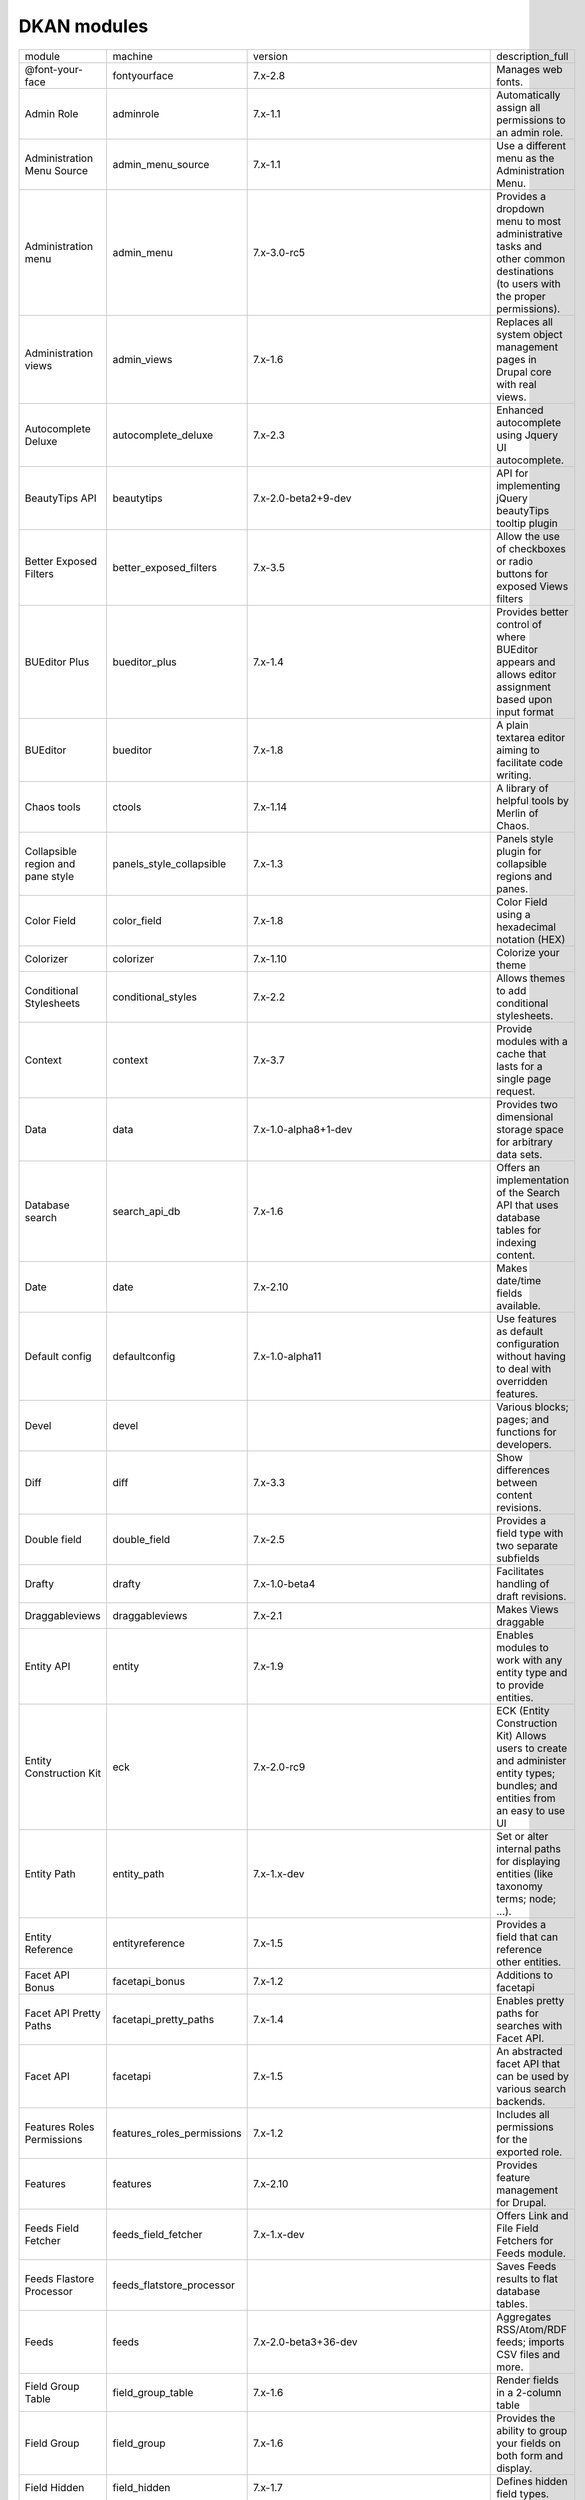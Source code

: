 DKAN modules
~~~~~~~~~~~~
+-----------------------------------+----------------------------+------------------------------------------+-----------------------------------------------------------------------------------------------------------------------------------+
| module                            | machine                    | version                                  | description_full                                                                                                                  |
+-----------------------------------+----------------------------+------------------------------------------+-----------------------------------------------------------------------------------------------------------------------------------+
| @font-your-face                   | fontyourface               | 7.x-2.8                                  | Manages web fonts.                                                                                                                |
+-----------------------------------+----------------------------+------------------------------------------+-----------------------------------------------------------------------------------------------------------------------------------+
| Admin Role                        | adminrole                  | 7.x-1.1                                  | Automatically assign all permissions to an admin role.                                                                            |
+-----------------------------------+----------------------------+------------------------------------------+-----------------------------------------------------------------------------------------------------------------------------------+
| Administration Menu Source        | admin_menu_source          | 7.x-1.1                                  | Use a different menu as the Administration Menu.                                                                                  |
+-----------------------------------+----------------------------+------------------------------------------+-----------------------------------------------------------------------------------------------------------------------------------+
| Administration menu               | admin_menu                 | 7.x-3.0-rc5                              | Provides a dropdown menu to most administrative tasks and other common destinations (to users with the proper permissions).       |
+-----------------------------------+----------------------------+------------------------------------------+-----------------------------------------------------------------------------------------------------------------------------------+
| Administration views              | admin_views                | 7.x-1.6                                  | Replaces all system object management pages in Drupal core with real views.                                                       |
+-----------------------------------+----------------------------+------------------------------------------+-----------------------------------------------------------------------------------------------------------------------------------+
| Autocomplete Deluxe               | autocomplete_deluxe        | 7.x-2.3                                  | Enhanced autocomplete using Jquery UI autocomplete.                                                                               |
+-----------------------------------+----------------------------+------------------------------------------+-----------------------------------------------------------------------------------------------------------------------------------+
| BeautyTips API                    | beautytips                 | 7.x-2.0-beta2+9-dev                      | API for implementing jQuery beautyTips tooltip plugin                                                                             |
+-----------------------------------+----------------------------+------------------------------------------+-----------------------------------------------------------------------------------------------------------------------------------+
| Better Exposed Filters            | better_exposed_filters     | 7.x-3.5                                  | Allow the use of checkboxes or radio buttons for exposed Views filters                                                            |
+-----------------------------------+----------------------------+------------------------------------------+-----------------------------------------------------------------------------------------------------------------------------------+
| BUEditor Plus                     | bueditor_plus              | 7.x-1.4                                  | Provides better control of where BUEditor appears and allows editor assignment based upon input format                            |
+-----------------------------------+----------------------------+------------------------------------------+-----------------------------------------------------------------------------------------------------------------------------------+
| BUEditor                          | bueditor                   | 7.x-1.8                                  | A plain textarea editor aiming to facilitate code writing.                                                                        |
+-----------------------------------+----------------------------+------------------------------------------+-----------------------------------------------------------------------------------------------------------------------------------+
| Chaos tools                       | ctools                     | 7.x-1.14                                 | A library of helpful tools by Merlin of Chaos.                                                                                    |
+-----------------------------------+----------------------------+------------------------------------------+-----------------------------------------------------------------------------------------------------------------------------------+
| Collapsible region and pane style | panels_style_collapsible   | 7.x-1.3                                  | Panels style plugin for collapsible regions and panes.                                                                            |
+-----------------------------------+----------------------------+------------------------------------------+-----------------------------------------------------------------------------------------------------------------------------------+
| Color Field                       | color_field                | 7.x-1.8                                  | Color Field using a hexadecimal notation (HEX)                                                                                    |
+-----------------------------------+----------------------------+------------------------------------------+-----------------------------------------------------------------------------------------------------------------------------------+
| Colorizer                         | colorizer                  | 7.x-1.10                                 | Colorize your theme                                                                                                               |
+-----------------------------------+----------------------------+------------------------------------------+-----------------------------------------------------------------------------------------------------------------------------------+
| Conditional Stylesheets           | conditional_styles         | 7.x-2.2                                  | Allows themes to add conditional stylesheets.                                                                                     |
+-----------------------------------+----------------------------+------------------------------------------+-----------------------------------------------------------------------------------------------------------------------------------+
| Context                           | context                    | 7.x-3.7                                  | Provide modules with a cache that lasts for a single page request.                                                                |
+-----------------------------------+----------------------------+------------------------------------------+-----------------------------------------------------------------------------------------------------------------------------------+
| Data                              | data                       | 7.x-1.0-alpha8+1-dev                     | Provides two dimensional storage space for arbitrary data sets.                                                                   |
+-----------------------------------+----------------------------+------------------------------------------+-----------------------------------------------------------------------------------------------------------------------------------+
| Database search                   | search_api_db              | 7.x-1.6                                  | Offers an implementation of the Search API that uses database tables for indexing content.                                        |
+-----------------------------------+----------------------------+------------------------------------------+-----------------------------------------------------------------------------------------------------------------------------------+
| Date                              | date                       | 7.x-2.10                                 | Makes date/time fields available.                                                                                                 |
+-----------------------------------+----------------------------+------------------------------------------+-----------------------------------------------------------------------------------------------------------------------------------+
| Default config                    | defaultconfig              | 7.x-1.0-alpha11                          | Use features as default configuration without having to deal with overridden features.                                            |
+-----------------------------------+----------------------------+------------------------------------------+-----------------------------------------------------------------------------------------------------------------------------------+
| Devel                             | devel                      |                                          | Various blocks; pages; and functions for developers.                                                                              |
+-----------------------------------+----------------------------+------------------------------------------+-----------------------------------------------------------------------------------------------------------------------------------+
| Diff                              | diff                       | 7.x-3.3                                  | Show differences between content revisions.                                                                                       |
+-----------------------------------+----------------------------+------------------------------------------+-----------------------------------------------------------------------------------------------------------------------------------+
| Double field                      | double_field               | 7.x-2.5                                  | Provides a field type with two separate subfields                                                                                 |
+-----------------------------------+----------------------------+------------------------------------------+-----------------------------------------------------------------------------------------------------------------------------------+
| Drafty                            | drafty                     | 7.x-1.0-beta4                            | Facilitates handling of draft revisions.                                                                                          |
+-----------------------------------+----------------------------+------------------------------------------+-----------------------------------------------------------------------------------------------------------------------------------+
| Draggableviews                    | draggableviews             | 7.x-2.1                                  | Makes Views draggable                                                                                                             |
+-----------------------------------+----------------------------+------------------------------------------+-----------------------------------------------------------------------------------------------------------------------------------+
| Entity API                        | entity                     | 7.x-1.9                                  | Enables modules to work with any entity type and to provide entities.                                                             |
+-----------------------------------+----------------------------+------------------------------------------+-----------------------------------------------------------------------------------------------------------------------------------+
| Entity Construction Kit           | eck                        | 7.x-2.0-rc9                              | ECK (Entity Construction Kit) Allows users to create and administer entity types; bundles; and entities from an easy to use UI    |
+-----------------------------------+----------------------------+------------------------------------------+-----------------------------------------------------------------------------------------------------------------------------------+
| Entity Path                       | entity_path                | 7.x-1.x-dev                              | Set or alter internal paths for displaying entities (like taxonomy terms; node; ...).                                             |
+-----------------------------------+----------------------------+------------------------------------------+-----------------------------------------------------------------------------------------------------------------------------------+
| Entity Reference                  | entityreference            | 7.x-1.5                                  | Provides a field that can reference other entities.                                                                               |
+-----------------------------------+----------------------------+------------------------------------------+-----------------------------------------------------------------------------------------------------------------------------------+
| Facet API Bonus                   | facetapi_bonus             | 7.x-1.2                                  | Additions to facetapi                                                                                                             |
+-----------------------------------+----------------------------+------------------------------------------+-----------------------------------------------------------------------------------------------------------------------------------+
| Facet API Pretty Paths            | facetapi_pretty_paths      | 7.x-1.4                                  | Enables pretty paths for searches with Facet API.                                                                                 |
+-----------------------------------+----------------------------+------------------------------------------+-----------------------------------------------------------------------------------------------------------------------------------+
| Facet API                         | facetapi                   | 7.x-1.5                                  | An abstracted facet API that can be used by various search backends.                                                              |
+-----------------------------------+----------------------------+------------------------------------------+-----------------------------------------------------------------------------------------------------------------------------------+
| Features Roles Permissions        | features_roles_permissions | 7.x-1.2                                  | Includes all permissions for the exported role.                                                                                   |
+-----------------------------------+----------------------------+------------------------------------------+-----------------------------------------------------------------------------------------------------------------------------------+
| Features                          | features                   | 7.x-2.10                                 | Provides feature management for Drupal.                                                                                           |
+-----------------------------------+----------------------------+------------------------------------------+-----------------------------------------------------------------------------------------------------------------------------------+
| Feeds Field Fetcher               | feeds_field_fetcher        | 7.x-1.x-dev                              | Offers Link and File Field Fetchers for Feeds module.                                                                             |
+-----------------------------------+----------------------------+------------------------------------------+-----------------------------------------------------------------------------------------------------------------------------------+
| Feeds Flastore Processor          | feeds_flatstore_processor  |                                          | Saves Feeds results to flat database tables.                                                                                      |
+-----------------------------------+----------------------------+------------------------------------------+-----------------------------------------------------------------------------------------------------------------------------------+
| Feeds                             | feeds                      | 7.x-2.0-beta3+36-dev                     | Aggregates RSS/Atom/RDF feeds; imports CSV files and more.                                                                        |
+-----------------------------------+----------------------------+------------------------------------------+-----------------------------------------------------------------------------------------------------------------------------------+
| Field Group Table                 | field_group_table          | 7.x-1.6                                  | Render fields in a 2-column table                                                                                                 |
+-----------------------------------+----------------------------+------------------------------------------+-----------------------------------------------------------------------------------------------------------------------------------+
| Field Group                       | field_group                | 7.x-1.6                                  | Provides the ability to group your fields on both form and display.                                                               |
+-----------------------------------+----------------------------+------------------------------------------+-----------------------------------------------------------------------------------------------------------------------------------+
| Field Hidden                      | field_hidden               | 7.x-1.7                                  | Defines hidden field types.                                                                                                       |
+-----------------------------------+----------------------------+------------------------------------------+-----------------------------------------------------------------------------------------------------------------------------------+
| Field reference delete            | field_reference_delete     | 7.x-1.0-beta1                            | Immediately removes references to a deleted entity from fields stored in an SQL database.                                         |
+-----------------------------------+----------------------------+------------------------------------------+-----------------------------------------------------------------------------------------------------------------------------------+
| Fieldable Panels Panes            | fieldable_panels_panes     | 7.x-1.11                                 | Allow the creation of fieldable panels pane entities.                                                                             |
+-----------------------------------+----------------------------+------------------------------------------+-----------------------------------------------------------------------------------------------------------------------------------+
| File Entity                       | file_entity                | 7.x-2.21                                 | Extends Drupal file entities to be fieldable and viewable.                                                                        |
+-----------------------------------+----------------------------+------------------------------------------+-----------------------------------------------------------------------------------------------------------------------------------+
| File Field Sources                | filefield_sources          | 7.x-1.11                                 | Extends File fields to allow referencing of existing files; remote files; and server files.                                       |
+-----------------------------------+----------------------------+------------------------------------------+-----------------------------------------------------------------------------------------------------------------------------------+
| File Resumable Upload             | file_resup                 | fd5aad6bd26ca84303bb07c3f757cd24a5cb5c01 | Adds large files multiple and resumable upload to the File field widget.                                                          |
+-----------------------------------+----------------------------+------------------------------------------+-----------------------------------------------------------------------------------------------------------------------------------+
| Font Icon Select                  | font_icon_select           | 7.x-1.x-dev                              | Provides font file management; font based icon select widget; and global/local black/whitelist options for font options.          |
+-----------------------------------+----------------------------+------------------------------------------+-----------------------------------------------------------------------------------------------------------------------------------+
| Geo File Entity                   | geo_file_entity            |                                          | No description available.                                                                                                         |
+-----------------------------------+----------------------------+------------------------------------------+-----------------------------------------------------------------------------------------------------------------------------------+
| geoPHP                            | geophp                     | 7.x-1.7                                  | Wraps the geoPHP library: advanced geometry operations in PHP                                                                     |
+-----------------------------------+----------------------------+------------------------------------------+-----------------------------------------------------------------------------------------------------------------------------------+
| Global Redirect                   | globalredirect             | 7.x-1.6                                  | Searches for an alias of the current URL and 301 redirects if found. Stops duplicate content arising when path module is enabled. |
+-----------------------------------+----------------------------+------------------------------------------+-----------------------------------------------------------------------------------------------------------------------------------+
| Gravatar                          | gravatar                   | 7.x-1.1+5-dev                            | Integrate Gravatar pictures registered at Gravatar.com in Drupal sites                                                            |
+-----------------------------------+----------------------------+------------------------------------------+-----------------------------------------------------------------------------------------------------------------------------------+
| Image URL Formatter               | image_url_formatter        | 7.x-1.4                                  | Add an URL formatter for image field                                                                                              |
+-----------------------------------+----------------------------+------------------------------------------+-----------------------------------------------------------------------------------------------------------------------------------+
| Imagecache Actions                | imagecache_actions         | 7.x-1.9                                  | Provides utility code for a number of additional image effects that can be found in the sub modules.                              |
+-----------------------------------+----------------------------+------------------------------------------+-----------------------------------------------------------------------------------------------------------------------------------+
| Job Scheduler                     | job_scheduler              | 7.x-2.0                                  | Scheduler API                                                                                                                     |
+-----------------------------------+----------------------------+------------------------------------------+-----------------------------------------------------------------------------------------------------------------------------------+
| jQuery Update                     | jquery_update              | 7.x-2.7                                  | Update jQuery and jQuery UI to a more recent version.                                                                             |
+-----------------------------------+----------------------------+------------------------------------------+-----------------------------------------------------------------------------------------------------------------------------------+
| Leaflet Widget for Geofield       | leaflet_draw_widget        | 7.x-1.0-beta2                            | A Geofield widget that provides a Leaflet map and geometry creation tools.                                                        |
+-----------------------------------+----------------------------+------------------------------------------+-----------------------------------------------------------------------------------------------------------------------------------+
| Libraries                         | libraries                  | 7.x-2.3                                  | Allows version-dependent and shared usage of external libraries.                                                                  |
+-----------------------------------+----------------------------+------------------------------------------+-----------------------------------------------------------------------------------------------------------------------------------+
| Link Badges                       | link_badges                |                                          | API module to add badges to links.                                                                                                |
+-----------------------------------+----------------------------+------------------------------------------+-----------------------------------------------------------------------------------------------------------------------------------+
| Link checker                      | linkchecker                |                                          | Periodically checks for broken links in node types; blocks and fields and reports the results.                                    |
+-----------------------------------+----------------------------+------------------------------------------+-----------------------------------------------------------------------------------------------------------------------------------+
| Link iframe formatter             | link_iframe_formatter      | 7.x-1.1                                  | Defines a formatter that renders a link like an iframe                                                                            |
+-----------------------------------+----------------------------+------------------------------------------+-----------------------------------------------------------------------------------------------------------------------------------+
| Link                              | link                       | 7.x-1.5                                  | Defines simple link field types.                                                                                                  |
+-----------------------------------+----------------------------+------------------------------------------+-----------------------------------------------------------------------------------------------------------------------------------+
| Manual Crop                       | manualcrop                 | 7.x-1.7                                  | Lets you manually crop an image based upon the image style effects.                                                               |
+-----------------------------------+----------------------------+------------------------------------------+-----------------------------------------------------------------------------------------------------------------------------------+
| Markdown Editor for BUEditor      | markdowneditor             |                                          | Provides a toolbar for writing Markdown syntax with BUEditor.                                                                     |
+-----------------------------------+----------------------------+------------------------------------------+-----------------------------------------------------------------------------------------------------------------------------------+
| Markdown filter                   | markdown                   | 7.x-1.4                                  | Allows content to be submitted using Markdown; a simple plain-text syntax that is transformed into valid XHTML.                   |
+-----------------------------------+----------------------------+------------------------------------------+-----------------------------------------------------------------------------------------------------------------------------------+
| Markdown filter                   | markdown                   | 7.x-1.5                                  | Allows content to be submitted using Markdown; a simple plain-text syntax that is transformed into valid XHTML.                   |
+-----------------------------------+----------------------------+------------------------------------------+-----------------------------------------------------------------------------------------------------------------------------------+
| Media                             | media                      | 7.x-2.19                                 | Provides the core Media API                                                                                                       |
+-----------------------------------+----------------------------+------------------------------------------+-----------------------------------------------------------------------------------------------------------------------------------+
| Media: Vimeo                      | media_vimeo                | 7.x-2.1                                  | Adds Vimeo as a supported media provider.                                                                                         |
+-----------------------------------+----------------------------+------------------------------------------+-----------------------------------------------------------------------------------------------------------------------------------+
| Media: YouTube                    | media_youtube              | 7.x-3.7                                  | Adds YouTube as a supported media provider.                                                                                       |
+-----------------------------------+----------------------------+------------------------------------------+-----------------------------------------------------------------------------------------------------------------------------------+
| Menu Admin per Menu               | menu_admin_per_menu        | 7.x-1.1                                  | Allows to give roles per menu admin permissions without giving them full administer menu permission.                              |
+-----------------------------------+----------------------------+------------------------------------------+-----------------------------------------------------------------------------------------------------------------------------------+
| Menu Badges                       | menu_badges                |                                          | Add badges to menu items; for things like unread counts.                                                                          |
+-----------------------------------+----------------------------+------------------------------------------+-----------------------------------------------------------------------------------------------------------------------------------+
| Menu Block                        | menu_block                 | 7.x-2.7                                  | Provides configurable blocks of menu items.                                                                                       |
+-----------------------------------+----------------------------+------------------------------------------+-----------------------------------------------------------------------------------------------------------------------------------+
| Migrate Extras                    | migrate_extras             | 7.x-2.5                                  | Adds migrate module integration with contrib modules and other miscellaneous tweaks.                                              |
+-----------------------------------+----------------------------+------------------------------------------+-----------------------------------------------------------------------------------------------------------------------------------+
| Migrate                           | migrate                    | 7.x-2.10                                 | Import content from external sources                                                                                              |
+-----------------------------------+----------------------------+------------------------------------------+-----------------------------------------------------------------------------------------------------------------------------------+
| Module filter                     | module_filter              | 7.x-2.1                                  | Filter the modules list.                                                                                                          |
+-----------------------------------+----------------------------+------------------------------------------+-----------------------------------------------------------------------------------------------------------------------------------+
| Multistep                         | multistep                  |                                          | Adds multistep functionality to content types.                                                                                    |
+-----------------------------------+----------------------------+------------------------------------------+-----------------------------------------------------------------------------------------------------------------------------------+
| Open Data Schema Map              | open_data_schema_map       |                                          | Maps entities to Open Data schemas.                                                                                               |
+-----------------------------------+----------------------------+------------------------------------------+-----------------------------------------------------------------------------------------------------------------------------------+
| Organic groups extras             | og_extras                  | 7.x-1.2                                  | Extra functions; blocks; and views for Organic Groups.                                                                            |
+-----------------------------------+----------------------------+------------------------------------------+-----------------------------------------------------------------------------------------------------------------------------------+
| Organic groups moderation         | og_moderation              | 7.x-2.3                                  | Enable access control for publishing options and revision of group content.                                                       |
+-----------------------------------+----------------------------+------------------------------------------+-----------------------------------------------------------------------------------------------------------------------------------+
| Organic groups                    | og                         | 7.x-2.9                                  | API to allow associating content with groups.                                                                                     |
+-----------------------------------+----------------------------+------------------------------------------+-----------------------------------------------------------------------------------------------------------------------------------+
| Panelizer                         | panelizer                  | 7.x-3.4                                  | Allow any node type to have custom panel displays; similar to the panel node type.                                                |
+-----------------------------------+----------------------------+------------------------------------------+-----------------------------------------------------------------------------------------------------------------------------------+
| Panels                            | panels                     | 7.x-3.9                                  | Core Panels display functions; provides no external UI; at least one other Panels module should be enabled.                       |
+-----------------------------------+----------------------------+------------------------------------------+-----------------------------------------------------------------------------------------------------------------------------------+
| Panopoly Images                   | panopoly_images            | 7.x-1.54                                 | Provides scaling and cropping to images.                                                                                          |
+-----------------------------------+----------------------------+------------------------------------------+-----------------------------------------------------------------------------------------------------------------------------------+
| Panopoly Images                   | panopoly_images            | 7.x-1.54                                 | Provides scaling and cropping to images.                                                                                          |
+-----------------------------------+----------------------------+------------------------------------------+-----------------------------------------------------------------------------------------------------------------------------------+
| Panopoly Widgets                  | panopoly_widgets           |                                          | Creates generic widget functionality to customize wide and far.                                                                   |
+-----------------------------------+----------------------------+------------------------------------------+-----------------------------------------------------------------------------------------------------------------------------------+
| Path Breadcrumbs                  | path_breadcrumbs           | 7.x-3.3                                  | Allow to create custom breadcrumbs for all pages on the site using contexts.                                                      |
+-----------------------------------+----------------------------+------------------------------------------+-----------------------------------------------------------------------------------------------------------------------------------+
| Pathauto                          | pathauto                   | 7.x-1.3                                  | Provides a mechanism for modules to automatically generate aliases for the content they manage.                                   |
+-----------------------------------+----------------------------+------------------------------------------+-----------------------------------------------------------------------------------------------------------------------------------+
| Radix Layouts                     | radix_layouts              | 7.x-3.4                                  | Responsive panels layouts set to work with Panopoly and the Radix theme                                                           |
+-----------------------------------+----------------------------+------------------------------------------+-----------------------------------------------------------------------------------------------------------------------------------+
| Recline.js Field                  | recline                    |                                          | Creates file field for visualizing data using Recline.js                                                                          |
+-----------------------------------+----------------------------+------------------------------------------+-----------------------------------------------------------------------------------------------------------------------------------+
| Redirect 403 to User Login        | r4032login                 |                                          | Redirect anonymous users from 403 Access Denied pages to the /user/login page.                                                    |
+-----------------------------------+----------------------------+------------------------------------------+-----------------------------------------------------------------------------------------------------------------------------------+
| Reference Field Synchronization   | ref_field                  |                                          | Keep Entity Reference Fields synchronized.                                                                                        |
+-----------------------------------+----------------------------+------------------------------------------+-----------------------------------------------------------------------------------------------------------------------------------+
| Remote stream wrapper             | remote_stream_wrapper      |                                          | Provides the ability to use external files with filefields without saving the files to your local files directory.                |
+-----------------------------------+----------------------------+------------------------------------------+-----------------------------------------------------------------------------------------------------------------------------------+
| RESTful web services              | restws                     | 7.x-2.7                                  | Provides RESTful web services.                                                                                                    |
+-----------------------------------+----------------------------+------------------------------------------+-----------------------------------------------------------------------------------------------------------------------------------+
| Role Export                       | role_export                |                                          | Exportable user roles with role machine names.                                                                                    |
+-----------------------------------+----------------------------+------------------------------------------+-----------------------------------------------------------------------------------------------------------------------------------+
| RoleAssign                        | roleassign                 | 7.x-1.2                                  | Allows site administrators to further delegate the task of managing user's roles.                                                 |
+-----------------------------------+----------------------------+------------------------------------------+-----------------------------------------------------------------------------------------------------------------------------------+
| Rules                             | rules                      | 7.x-2.11                                 | React on events and conditionally evaluate actions.                                                                               |
+-----------------------------------+----------------------------+------------------------------------------+-----------------------------------------------------------------------------------------------------------------------------------+
| Safeword                          | safeword                   | 7.x-1.13                                 | Provides a text field with both human and machine-readable versions of a string.                                                  |
+-----------------------------------+----------------------------+------------------------------------------+-----------------------------------------------------------------------------------------------------------------------------------+
| Schema                            | schema                     |                                          | The Schema module provides functionality built on the Schema API.                                                                 |
+-----------------------------------+----------------------------+------------------------------------------+-----------------------------------------------------------------------------------------------------------------------------------+
| Search API                        | search_api                 | 7.x-1.24                                 | Provides a generic API for modules offering search capabilities.                                                                  |
+-----------------------------------+----------------------------+------------------------------------------+-----------------------------------------------------------------------------------------------------------------------------------+
| Services                          | services                   | 7.x-3.20                                 | Provide an API for creating web services.                                                                                         |
+-----------------------------------+----------------------------+------------------------------------------+-----------------------------------------------------------------------------------------------------------------------------------+
| Simple Google Maps                | simple_gmap                | 7.x-1.4                                  | Provides a Google Maps link/map formatter for simple Text fields                                                                  |
+-----------------------------------+----------------------------+------------------------------------------+-----------------------------------------------------------------------------------------------------------------------------------+
| Strongarm                         | strongarm                  | 7.x-2.0                                  | Enforces variable values defined by modules that need settings set to operate properly.                                           |
+-----------------------------------+----------------------------+------------------------------------------+-----------------------------------------------------------------------------------------------------------------------------------+
| TableField                        | tablefield                 | 7.x-3.1                                  | Defines a tabular data field.                                                                                                     |
+-----------------------------------+----------------------------+------------------------------------------+-----------------------------------------------------------------------------------------------------------------------------------+
| Taxonomy Fixtures                 | taxonomy_fixtures          | 7.x-1.0                                  | No description available.                                                                                                         |
+-----------------------------------+----------------------------+------------------------------------------+-----------------------------------------------------------------------------------------------------------------------------------+
| Taxonomy menu                     | taxonomy_menu              | 7.x-1.5                                  | Adds links to taxonomy terms to a menu.                                                                                           |
+-----------------------------------+----------------------------+------------------------------------------+-----------------------------------------------------------------------------------------------------------------------------------+
| Token                             | token                      | 7.x-1.7                                  | Provides a user interface for the Token API and some missing core tokens.                                                         |
+-----------------------------------+----------------------------+------------------------------------------+-----------------------------------------------------------------------------------------------------------------------------------+
| Universally Unique ID             | uuid                       | 7.x-1.0                                  | Extends the entity functionality and adds support for universally unique identifiers.                                             |
+-----------------------------------+----------------------------+------------------------------------------+-----------------------------------------------------------------------------------------------------------------------------------+
| UUID Reference                    | uuidreference              | 7.x-1.x-dev                              | Field to reference another entity by its UUID.                                                                                    |
+-----------------------------------+----------------------------+------------------------------------------+-----------------------------------------------------------------------------------------------------------------------------------+
| Views Autocomplete Filters        | views_autocomplete_filters | 7.x-1.2                                  | Views Autocomplete Filters                                                                                                        |
+-----------------------------------+----------------------------+------------------------------------------+-----------------------------------------------------------------------------------------------------------------------------------+
| Views Bulk Operations             | views_bulk_operations      | 7.x-3.5                                  | Provides a way of selecting multiple rows and applying operations to them.                                                        |
+-----------------------------------+----------------------------+------------------------------------------+-----------------------------------------------------------------------------------------------------------------------------------+
| Views Reference Filter            | entityreference_filter     | 7.x-1.7                                  | Provides views-based filter for entity reference and entity id fields in views.                                                   |
+-----------------------------------+----------------------------+------------------------------------------+-----------------------------------------------------------------------------------------------------------------------------------+
| Views Responsive Grid             | views_responsive_grid      | 7.x-1.3                                  | Views plugin for displaying views content in a responsive grid.                                                                   |
+-----------------------------------+----------------------------+------------------------------------------+-----------------------------------------------------------------------------------------------------------------------------------+
| Views                             | views                      | 7.x-3.20                                 | Create customized lists and queries from your database.                                                                           |
+-----------------------------------+----------------------------+------------------------------------------+-----------------------------------------------------------------------------------------------------------------------------------+
| Visualization Entity              | visualization_entity       |                                          | Base module to create visualizations                                                                                              |
+-----------------------------------+----------------------------+------------------------------------------+-----------------------------------------------------------------------------------------------------------------------------------+
| Workbench Email                   | workbench_email            | 7.x-3.12                                 | Provides email templates during specific transitions                                                                              |
+-----------------------------------+----------------------------+------------------------------------------+-----------------------------------------------------------------------------------------------------------------------------------+
| Workbench Moderation              | workbench_moderation       | 7.x-3.0                                  | Provides content moderation services                                                                                              |
+-----------------------------------+----------------------------+------------------------------------------+-----------------------------------------------------------------------------------------------------------------------------------+
| Workbench                         | workbench                  | 7.x-1.2                                  | Workbench editorial suite.                                                                                                        |
+-----------------------------------+----------------------------+------------------------------------------+-----------------------------------------------------------------------------------------------------------------------------------+

